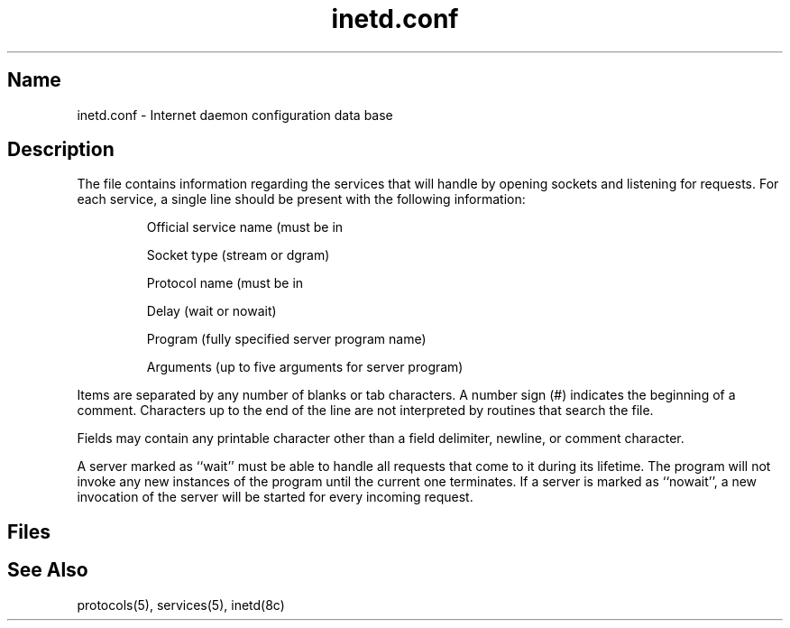 .\" SCCSID: @(#)inetd.conf.5	8.1	9/11/90
.TH inetd.conf 5 
.SH Name
inetd.conf \- Internet daemon configuration data base
.SH Description
.NXR "inetd.conf file" "format"
.NXA "protocols file" "inetd.conf file"
.NXA "services file" "inetd.conf file"
.NXAM "inetd server daemon" "inetd.conf file"
The
.PN inetd.conf
file contains information regarding
the services that
.MS inetd 8c
will handle by opening sockets and listening for requests.
For each service, a single line should be present
with the following information:
.IP 
Official service name (must be in 
.PN /etc/services)
.IP 
Socket type (stream or dgram)
.IP 
Protocol name (must be in 
.PN /etc/protocols)
.IP 
Delay (wait or nowait)
.IP 
Program (fully specified server program name)
.IP 
Arguments (up to five arguments for server program)
.PP
Items are separated by any number of blanks or
tab characters.  
A number sign (#) indicates the beginning of
a comment.  Characters up to the end of the line are
not interpreted by routines that search the file.
.PP
Fields may contain any printable
character other than a field delimiter, newline,
or comment character.
.PP
A server marked as ``wait'' must be able to handle all requests that
come to it during its lifetime.  The 
.MS inetd 8c
program will not invoke any new instances of the program until the
current one terminates.  If a server is marked as ``nowait'', 
a new invocation of the server will be started for
every incoming request.
.SH Files
.PN /etc/inetd.conf
.SH See Also
protocols(5), services(5), inetd(8c)
